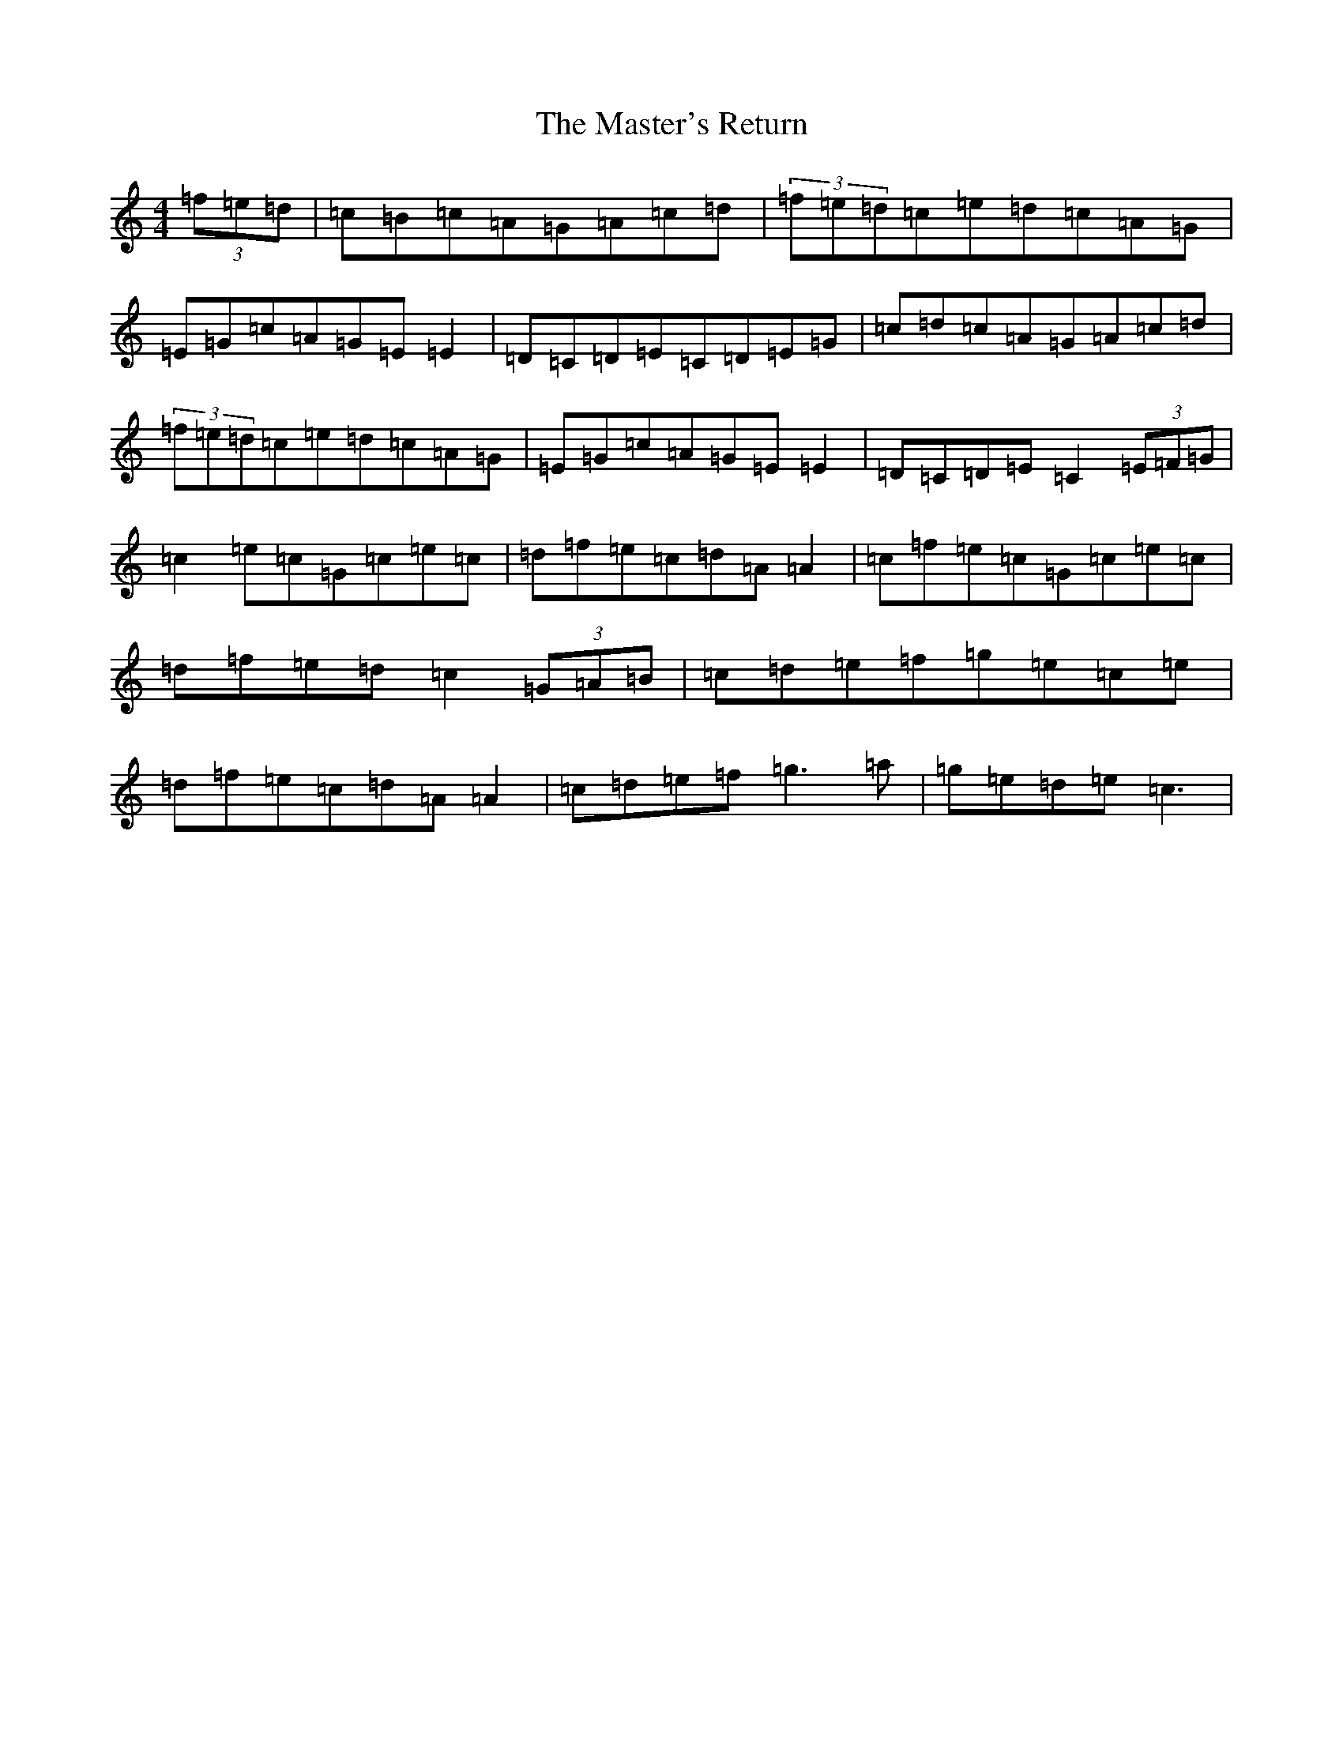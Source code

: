 X: 13643
T: Master's Return, The
S: https://thesession.org/tunes/1632#setting1632
R: reel
M:4/4
L:1/8
K: C Major
(3=f=e=d|=c=B=c=A=G=A=c=d|(3=f=e=d=c=e=d=c=A=G|=E=G=c=A=G=E=E2|=D=C=D=E=C=D=E=G|=c=d=c=A=G=A=c=d|(3=f=e=d=c=e=d=c=A=G|=E=G=c=A=G=E=E2|=D=C=D=E=C2(3=E=F=G|=c2=e=c=G=c=e=c|=d=f=e=c=d=A=A2|=c=f=e=c=G=c=e=c|=d=f=e=d=c2(3=G=A=B|=c=d=e=f=g=e=c=e|=d=f=e=c=d=A=A2|=c=d=e=f=g3=a|=g=e=d=e=c3|